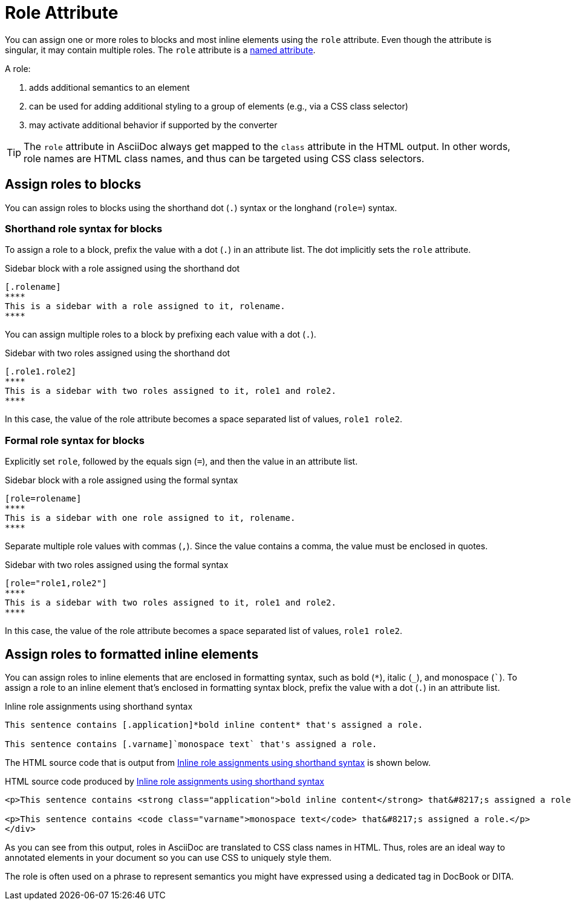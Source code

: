 = Role Attribute
:page-aliases: roles.adoc

You can assign one or more roles to blocks and most inline elements using the `role` attribute.
Even though the attribute is singular, it may contain multiple roles.
The `role` attribute is a xref:positional-and-named-attributes.adoc#named[named attribute].

A role:

. adds additional semantics to an element
. can be used for adding additional styling to a group of elements (e.g., via a CSS class selector)
. may activate additional behavior if supported by the converter

TIP: The `role` attribute in AsciiDoc always get mapped to the `class` attribute in the HTML output.
In other words, role names are HTML class names, and thus can be targeted using CSS class selectors.

== Assign roles to blocks

You can assign roles to blocks using the shorthand dot (`.`) syntax or the longhand (`role=`) syntax.

=== Shorthand role syntax for blocks

To assign a role to a block, prefix the value with a dot (`.`) in an attribute list.
The dot implicitly sets the `role` attribute.

.Sidebar block with a role assigned using the shorthand dot
[source#ex-block]
----
[.rolename]
****
This is a sidebar with a role assigned to it, rolename.
****
----

You can assign multiple roles to a block by prefixing each value with a dot (`.`).

.Sidebar with two roles assigned using the shorthand dot
[source#ex-two-roles]
----
[.role1.role2]
****
This is a sidebar with two roles assigned to it, role1 and role2.
****
----

In this case, the value of the role attribute becomes a space separated list of values, `role1 role2`.

////
[source]
----
[.summary.incremental]
* This is a list with two roles assigned to it.
----
////

=== Formal role syntax for blocks

Explicitly set `role`, followed by the equals sign (`=`), and then the value in an attribute list.

.Sidebar block with a role assigned using the formal syntax
[source#ex-block-formal]
----
[role=rolename]
****
This is a sidebar with one role assigned to it, rolename.
****
----

Separate multiple role values with commas (`,`).
Since the value contains a comma, the value must be enclosed in quotes.

.Sidebar with two roles assigned using the formal syntax
[source#ex-two-roles-formal]
----
[role="role1,role2"]
****
This is a sidebar with two roles assigned to it, role1 and role2.
****
----

In this case, the value of the role attribute becomes a space separated list of values, `role1 role2`.

////
[source]
----
[role="summary,incremental"]
* This is a list with two roles assigned to it.
----
////

== Assign roles to formatted inline elements

You can assign roles to inline elements that are enclosed in formatting syntax, such as bold (`+*+`), italic (`+_+`), and monospace (`++`++`).
To assign a role to an inline element that's enclosed in formatting syntax block, prefix the value with a dot (`.`) in an attribute list.

.Inline role assignments using shorthand syntax
[source#ex-role-dot]
----
This sentence contains [.application]*bold inline content* that's assigned a role.

This sentence contains [.varname]`monospace text` that's assigned a role.
----

The HTML source code that is output from <<ex-role-dot>> is shown below.

.HTML source code produced by <<ex-role-dot>>
[source#ex-role-html,html]
----
<p>This sentence contains <strong class="application">bold inline content</strong> that&#8217;s assigned a role.</p>

<p>This sentence contains <code class="varname">monospace text</code> that&#8217;s assigned a role.</p>
</div>
----

As you can see from this output, roles in AsciiDoc are translated to CSS class names in HTML.
Thus, roles are an ideal way to annotated elements in your document so you can use CSS to uniquely style them.

The role is often used on a phrase to represent semantics you might have expressed using a dedicated tag in DocBook or DITA.

////
Using the shorthand notation, an id can also be specified:

[source]
----
[#idname.rolename]`monospace text`
----

which produces:

[source,html]
----
<a id="idname"></a><code class="rolename">monospace text</code>
----
////
